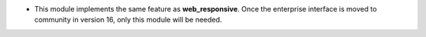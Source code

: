 * This module implements the same feature as **web_responsive**. Once the enterprise interface is moved to community in version 16, only this module will be needed.
